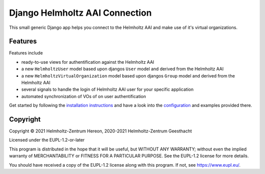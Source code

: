 ===============================
Django Helmholtz AAI Connection
===============================

This small generic Django app helps you connect to the Helmholtz AAI and make
use of it's virtual organizations.

Features
--------
Features include

- ready-to-use views for authentification against the Helmholtz AAI
- a new ``HelmholtzUser`` model based upon djangos ``User`` model and derived
  from the Helmholtz AAI
- a new ``HelmholtzVirtualOrganization`` model based upon djangos
  ``Group`` model and derived from the Helmholtz AAI
- several signals to handle the login of Helmholtz AAI user for your specific
  application
- automated synchronization of VOs of on user authentification

Get started by following the `installation instructions`_ and have a look into
the `configuration`_ and examples provided there.


.. _installation instructions: https://django-helmholtz-aai.readthedocs.io/en/latest/installation.html
.. _configuration: https://django-helmholtz-aai.readthedocs.io/en/latest/configuration.html


Copyright
---------
Copyright © 2021 Helmholtz-Zentrum Hereon, 2020-2021 Helmholtz-Zentrum Geesthacht

Licensed under the EUPL-1.2-or-later

This program is distributed in the hope that it will be useful, but WITHOUT ANY
WARRANTY; without even the implied warranty of MERCHANTABILITY or FITNESS FOR A
PARTICULAR PURPOSE. See the EUPL-1.2 license for more details.

You should have received a copy of the EUPL-1.2 license along with this
program. If not, see https://www.eupl.eu/.
